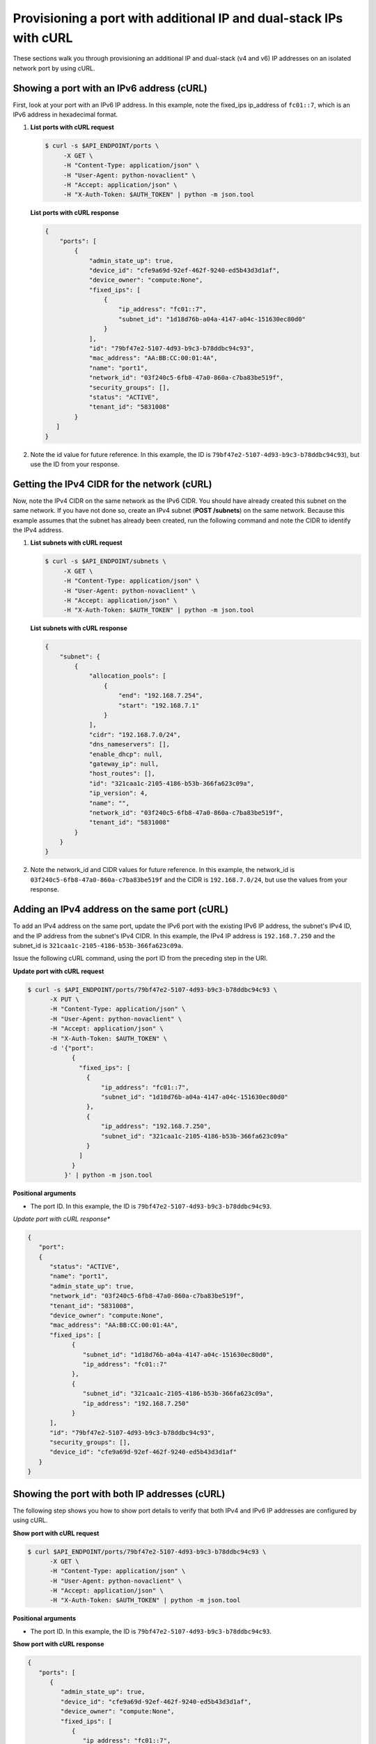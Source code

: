 .. _provisioning-port-ips-with-curl:

Provisioning a port with additional IP and dual-stack IPs with cURL
--------------------------------------------------------------------

These sections walk you through provisioning an additional IP and dual-stack (v4 and v6)
IP addresses on an isolated network port by using cURL.

.. _ppi-showing-port-curl:

Showing a port with an IPv6 address (cURL)
~~~~~~~~~~~~~~~~~~~~~~~~~~~~~~~~~~~~~~~~~~~

First, look at your port with an IPv6 IP address. In this example, note the
fixed_ips ip_address of ``fc01::7``, which is an IPv6 address in hexadecimal format.

#. **List ports with cURL request**

   .. code::

      $ curl -s $API_ENDPOINT/ports \
           -X GET \
           -H "Content-Type: application/json" \
           -H "User-Agent: python-novaclient" \
           -H "Accept: application/json" \
           -H "X-Auth-Token: $AUTH_TOKEN" | python -m json.tool

   **List ports with cURL response**

   .. code::

       {
           "ports": [
               {
                   "admin_state_up": true,
                   "device_id": "cfe9a69d-92ef-462f-9240-ed5b43d3d1af",
                   "device_owner": "compute:None",
                   "fixed_ips": [
                       {
                           "ip_address": "fc01::7",
                           "subnet_id": "1d18d76b-a04a-4147-a04c-151630ec80d0"
                       }
                   ],
                   "id": "79bf47e2-5107-4d93-b9c3-b78ddbc94c93",
                   "mac_address": "AA:BB:CC:00:01:4A",
                   "name": "port1",
                   "network_id": "03f240c5-6fb8-47a0-860a-c7ba83be519f",
                   "security_groups": [],
                   "status": "ACTIVE",
                   "tenant_id": "5831008"
               }
          ]
       }


#. Note the id value for future reference. In this example, the ID is
   ``79bf47e2-5107-4d93-b9c3-b78ddbc94c93``), but use the ID from your response.

.. _ppi-getting-cidr-curl:

Getting the IPv4 CIDR for the network (cURL)
~~~~~~~~~~~~~~~~~~~~~~~~~~~~~~~~~~~~~~~~~~~~~

Now, note the IPv4 CIDR on the same network as the IPv6 CIDR. You should have already
created this subnet on the same network. If you have not done so, create an IPv4 subnet
(**POST /subnets**) on the same network. Because this example assumes that the subnet has
already been created, run the following command and note the CIDR to identify the IPv4 address.

#. **List subnets with cURL request**

   .. code::

      $ curl -s $API_ENDPOINT/subnets \
           -X GET \
           -H "Content-Type: application/json" \
           -H "User-Agent: python-novaclient" \
           -H "Accept: application/json" \
           -H "X-Auth-Token: $AUTH_TOKEN" | python -m json.tool

   **List subnets with cURL response**

   .. code::

       {
           "subnet": {
               {
                   "allocation_pools": [
                       {
                           "end": "192.168.7.254",
                           "start": "192.168.7.1"
                       }
                   ],
                   "cidr": "192.168.7.0/24",
                   "dns_nameservers": [],
                   "enable_dhcp": null,
                   "gateway_ip": null,
                   "host_routes": [],
                   "id": "321caa1c-2105-4186-b53b-366fa623c09a",
                   "ip_version": 4,
                   "name": "",
                   "network_id": "03f240c5-6fb8-47a0-860a-c7ba83be519f",
                   "tenant_id": "5831008"
               }
           }
       }


#. Note the network_id and CIDR values for future reference. In this example, the
   network_id is ``03f240c5-6fb8-47a0-860a-c7ba83be519f`` and the CIDR is
   ``192.168.7.0/24``, but use the values from your response.

.. _ppi-adding-ip-to-port-curl:

Adding an IPv4 address on the same port (cURL)
~~~~~~~~~~~~~~~~~~~~~~~~~~~~~~~~~~~~~~~~~~~~~~~~

To add an IPv4 address on the same port, update the IPv6 port with the existing IPv6 IP
address, the subnet's IPv4 ID, and the IP address from the subnet's IPv4 CIDR. In this
example, the IPv4 IP address is ``192.168.7.250`` and the subnet_id is
``321caa1c-2105-4186-b53b-366fa623c09a``.

Issue the following cURL command, using the port ID from the preceding step in the URI.

**Update port with cURL request**

.. code::

   $ curl -s $API_ENDPOINT/ports/79bf47e2-5107-4d93-b9c3-b78ddbc94c93 \
         -X PUT \
         -H "Content-Type: application/json" \
         -H "User-Agent: python-novaclient" \
         -H "Accept: application/json" \
         -H "X-Auth-Token: $AUTH_TOKEN" \
         -d '{"port":
               {
                 "fixed_ips": [
                   {
                       "ip_address": "fc01::7",
                       "subnet_id": "1d18d76b-a04a-4147-a04c-151630ec80d0"
                   },
                   {
                       "ip_address": "192.168.7.250",
                       "subnet_id": "321caa1c-2105-4186-b53b-366fa623c09a"
                   }
                 ]
               }
             }' | python -m json.tool

**Positional arguments**

- The port ID.  In this example, the ID is ``79bf47e2-5107-4d93-b9c3-b78ddbc94c93``.

*Update port with cURL response**

.. code::

   {
      "port":
      {
         "status": "ACTIVE",
         "name": "port1",
         "admin_state_up": true,
         "network_id": "03f240c5-6fb8-47a0-860a-c7ba83be519f",
         "tenant_id": "5831008",
         "device_owner": "compute:None",
         "mac_address": "AA:BB:CC:00:01:4A",
         "fixed_ips": [
               {
                  "subnet_id": "1d18d76b-a04a-4147-a04c-151630ec80d0",
                  "ip_address": "fc01::7"
               },
               {
                  "subnet_id": "321caa1c-2105-4186-b53b-366fa623c09a",
                  "ip_address": "192.168.7.250"
               }
         ],
         "id": "79bf47e2-5107-4d93-b9c3-b78ddbc94c93",
         "security_groups": [],
         "device_id": "cfe9a69d-92ef-462f-9240-ed5b43d3d1af"
      }
   }


.. _ppi-showing-port-again-curl:

Showing the port with both IP addresses (cURL)
~~~~~~~~~~~~~~~~~~~~~~~~~~~~~~~~~~~~~~~~~~~~~~~

The following step shows you how to show port details to verify that
both IPv4 and IPv6 IP addresses are configured by using cURL.


**Show port with cURL request**

.. code::

   $ curl $API_ENDPOINT/ports/79bf47e2-5107-4d93-b9c3-b78ddbc94c93 \
         -X GET \
         -H "Content-Type: application/json" \
         -H "User-Agent: python-novaclient" \
         -H "Accept: application/json" \
         -H "X-Auth-Token: $AUTH_TOKEN" | python -m json.tool

**Positional arguments**

- The port ID.  In this example, the ID is ``79bf47e2-5107-4d93-b9c3-b78ddbc94c93``.

**Show port with cURL response**

.. code::

   {
      "ports": [
         {
            "admin_state_up": true,
            "device_id": "cfe9a69d-92ef-462f-9240-ed5b43d3d1af",
            "device_owner": "compute:None",
            "fixed_ips": [
               {
                  "ip_address": "fc01::7",
                  "subnet_id": "1d18d76b-a04a-4147-a04c-151630ec80d0"
               },
               {
                  "ip_address": "192.168.7.250",
                  "subnet_id": "321caa1c-2105-4186-b53b-366fa623c09a"
               }
            ],
            "id": "79bf47e2-5107-4d93-b9c3-b78ddbc94c93",
            "mac_address": "AA:BB:CC:00:01:4A",
            "name": "port1",
            "network_id": "03f240c5-6fb8-47a0-860a-c7ba83be519f",
            "security_groups": [],
            "status": "ACTIVE",
            "tenant_id": "5831008"
         }
      ]
   }


.. _ppi-booting-server-curl:

Booting a Server (cURL)
~~~~~~~~~~~~~~~~~~~~~~~~

The following step shows you how to boot a server by using the port ID of the port that
you configured with dual-stack IP addresses in the second step of this procedure.

#. Issue the following cURL command, substituting your own values for the ones shown:

   **Boot server with cURL request**

   .. code::

      $ curl https://dfw.servers.api.rackspacecloud.com/v2.0/$TENANT_ID/servers \
              -X POST \
              -H "Content-Type: application/json" \
              -H "User-Agent: python-novaclient" \
              -H "Accept: application/json" \
              -H "X-Auth-Token: $AUTH_TOKEN" \
              -d '{"server":
                     {"name": "ata",
                      "imageRef": "c63e20ad-6e3b-4e0b-943c-95cf3ba6c3a6",
                      "flavorRef": "2",
                      "max_count": 1,
                      "min_count": 1,
                      "networks": [{"uuid": "00000000-0000-0000-0000-000000000000"}, {"uuid": "11111111-1111-1111-1111-111111111111"}, {"port":"79bf47e2-5107-4d93-b9c3-b78ddbc94c93"} ]
               }}' | python -m json.tool

   **Boot server with cURL response**

   .. code::

       {
           "server":
           {
               "OS-DCF:diskConfig": "AUTO",
               "id": "1ed5bc31-153d-4570-a361-92d5a02fd428",
               "links":[
                   {
                       "href": "https://netdev-ord.ohthree.com/v2/5831008/servers/1ed5bc31-153d-4570-a361-92d5a02fd428",
                       "rel": "self"
                   },
                   {
                       "href": "https://netdev-ord.ohthree.com/5831008/servers/1ed5bc31-153d-4570-a361-92d5a02fd428",
                       "rel": "bookmark"
                   }
               ],
               "adminPass": "LuXD49ijFf3D"
           }
       }


#. Copy the server id value from the output for future reference. In this example, the ID
is ``1ed5bc31-153d-4570-a361-92d5a02fd428``, but use the ID from your response.

.. _ppi-verifying-ips-curl:

Verifying IP addresses on the server port (cURL)
~~~~~~~~~~~~~~~~~~~~~~~~~~~~~~~~~~~~~~~~~~~~~~~~

The following example shows you how to verify the IP addresses on the server port. In this
case, the IP addresses should be ``192.168.7.250`` and ``fc01::7``.

**Show port with cURL request**

.. code::

   $ curl -k https://dfw.servers.api.rackspacecloud.com/v2.0/$TENANT_ID/servers/1ed5bc31-153d-4570-a361-92d5a02fd428  \
         -X GET
         -H "Content-Type: application/json" \
         -H "User-Agent: python-novaclient" \
         -H "Accept: application/json" \
         -H "X-Auth-Token: $AUTH_TOKEN" | python -m json.tool

**Show port with cURL response**

.. code::

   {
      "server": {
         "OS-DCF:diskConfig": "AUTO",
         "OS-EXT-STS:power_state": 1,
         "OS-EXT-STS:task_state": null,
         "OS-EXT-STS:vm_state": "active",
         "accessIPv4": "10.13.20.20",
         "accessIPv6": "2001:db8:0:1:a8bb:ccff:fe00:12f",
         "addresses": {
            "private": [
               {
                  "addr": "10.181.208.27",
                  "version": 4
               }
            ],
            "public": [
               {
                  "addr": "2001:db8:0:1:a8bb:ccff:fe00:12f",
                  "version": 6
               },
               {
                  "addr": "10.13.20.20",
                  "version": 4
               }
            ],
            "Rack-4": [
               {
                  "addr": "fc01::7",
                  "version": 6
               },
               {
                  "addr": "192.168.7.250",
                  "version": 4
               }
            ]
      	},
         "config_drive": "",
         "created": "2014-10-02T19:16:13Z",
         "flavor": {
            "id": "2",
            "links": [
               {
                  "href": "https://netdev-ord.ohthree.com/5831008/flavors/2",
                  "rel": "bookmark"
               }
            ]
         },
         "hostId": "bbfe330f7bb15e4e89e06a1983abe0dbe506a57e607300ad11e3f285",
         "id": "9e524d9c-6b6e-4fb9-8460-a59fcbd0e127",
         "image": {
            "id": "c63e20ad-6e3b-4e0b-943c-95cf3ba6c3a6",
            "links": [
               {
                  "href": "https://netdev-ord.ohthree.com/5831008/images/c63e20ad-6e3b-4e0b-943c-95cf3ba6c3a6",
                  "rel": "bookmark"
               }
            ]
         },
         "key_name": null,
         "links": [
            {
               "href": "https://netdev-ord.ohthree.com/v2/5831008/servers/9e524d9c-6b6e-4fb9-8460-a59fcbd0e127",
               "rel": "self"
            },
            {
               "href": "https://netdev-ord.ohthree.com/5831008/servers/9e524d9c-6b6e-4fb9-8460-a59fcbd0e127",
               "rel": "bookmark"
            }
         ],
         "metadata": {},
         "name": "ata",
         "progress": 100,
         "status": "ACTIVE",
         "tenant_id": "5831008",
         "updated": "2014-10-02T19:18:43Z",
         "user_id": "207638"
      }
   }

**Next topic:** :ref:`Using floating IP addresses<floating-ips>`
